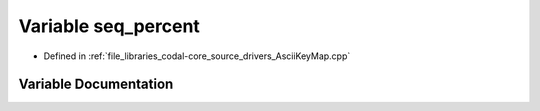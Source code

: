 .. _exhale_variable_AsciiKeyMap_8cpp_1a38c4424d77303d4c669611ca0a40b394:

Variable seq_percent
====================

- Defined in :ref:`file_libraries_codal-core_source_drivers_AsciiKeyMap.cpp`


Variable Documentation
----------------------


.. doxygenvariable:: seq_percent
